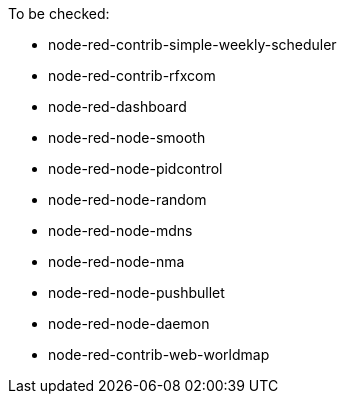 
.To be checked:
* node-red-contrib-simple-weekly-scheduler
* node-red-contrib-rfxcom
* node-red-dashboard
* node-red-node-smooth 
* node-red-node-pidcontrol
* node-red-node-random
* node-red-node-mdns
* node-red-node-nma
* node-red-node-pushbullet
* node-red-node-daemon
* node-red-contrib-web-worldmap
